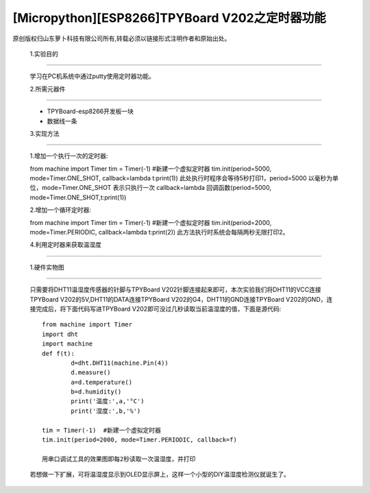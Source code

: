 [Micropython][ESP8266]TPYBoard V202之定时器功能
=====================================================

原创版权归山东萝卜科技有限公司所有,转载必须以链接形式注明作者和原始出处。

	1.实验目的
--------------------

	学习在PC机系统中通过putty使用定时器功能。

	2.所需元器件
---------------------

	- TPYBoard-esp8266开发板一块
	- 数据线一条

	3.实现方法
-------------------

	1.增加一个执行一次的定时器::

	from machine import Timer
	tim = Timer(-1)  #新建一个虚拟定时器
	tim.init(period=5000, mode=Timer.ONE_SHOT, callback=lambda t:print(1))
	此处执行时程序会等待5秒打印1，period=5000 以毫秒为单位，mode=Timer.ONE_SHOT 表示只执行一次
	callback=lambda 回调函数(period=5000, mode=Timer.ONE_SHOT,t:print(1))

	2.增加一个循环定时器::

	from machine import Timer
	tim = Timer(-1)  #新建一个虚拟定时器
	tim.init(period=2000, mode=Timer.PERIODIC, callback=lambda t:print(2))
	此方法执行时系统会每隔两秒无限打印2。

	4.利用定时器来获取温湿度
----------------------------------

	1.硬件实物图
--------------------

	.. image::http://www.tpyboard.com/ueditor/php/upload/image/20170315/1489561580775098.png

	只需要将DHT11温湿度传感器的针脚与TPYBoard V202针脚连接起来即可，本次实验我们将DHT11的VCC连接TPYBoard V202的5V,DHT11的DATA连接TPYBoard V202的G4，DHT11的GND连接TPYBoard V202的GND，连接完成后，将下面代码写进TPYBoard V202即可没过几秒读取当前温湿度的值，下面是源代码::

		from machine import Timer
		import dht
		import machine
		def f(t):
			d=dht.DHT11(machine.Pin(4))
			d.measure()
			a=d.temperature()
			b=d.humidity()
			print('温度:',a,'°C')
			print('湿度:',b,'%')
			 
		tim = Timer(-1)  #新建一个虚拟定时器
		tim.init(period=2000, mode=Timer.PERIODIC, callback=f)
		   
		用串口调试工具的效果图即每2秒读取一次温湿度，并打印

	.. image::http://www.tpyboard.com/ueditor/php/upload/image/20170315/1489561615972014.png

	若想做一下扩展，可将温湿度显示到OLED显示屏上，这样一个小型的DIY温湿度检测仪就诞生了。